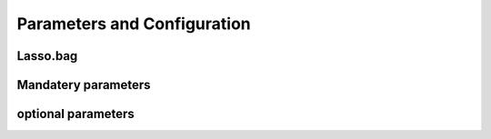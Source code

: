Parameters and Configuration
====


Lasso.bag
----

.. confval:: mat

    :type: data.frame
    :default: ``none``
    *independent variables

.. confval:: out.mat

    :type: data.frame
    :default: ``none``
    *dependent variables, which contains one column or two columns

.. confval:: bootN

    :type: string
    :default: ``none``
    *using predefined profile in your ``conf`` folder*
    
.. confval:: -profile

    :type: string
    :default: ``none``
    *using predefined profile in your ``conf`` folder*

.. confval:: -profile

    :type: string
    :default: ``none``
    *using predefined profile in your ``conf`` folder*

.. confval:: -profile

    :type: string
    :default: ``none``
    *using predefined profile in your ``conf`` folder*

.. confval:: -profile

    :type: string
    :default: ``none``
    *using predefined profile in your ``conf`` folder*


Mandatery parameters 
----

.. confval:: --reads

    :type: string
    :default: ``none``
    *need to specified to parsing input reads*

.. confval:: --designfile

    :type: string
    :default: ``false``
    *optional when need to perform comparison between conditions* 

.. confval:: --comparefile

    :type: string
    :default: ``false``
    *optional when need to perform comparison between conditions* 


optional parameters 
----

.. confval:: --singleEnd

    :type: boolean
    :default: ``false``
    *set ``true`` to run analysis on single end data set * 

.. confval:: --skip_qc

    :type: boolean
    :default: ``false``
    *set ``true`` to skip fastp processing step * 

.. confval:: --strand

    :type: boolean
    :default: ``false``
    *set ``true`` to run analysis in strand specific mode * 

.. confval:: --skip_multiqc

    :type: boolean
    :default: ``false``
    *set ``true`` to skip multiqc report section from multisamples * 

.. confval:: --without_replicate

    :type: boolean
    :default: ``false``
    *set ``true`` to perform comparison without replicate, using a poisson sourced test instead* 

.. confval:: --skip_gsea

    :type: boolean
    :default: ``false``
    *set ``true`` to skip Gene Set Enrichment Analysis step * 
    

